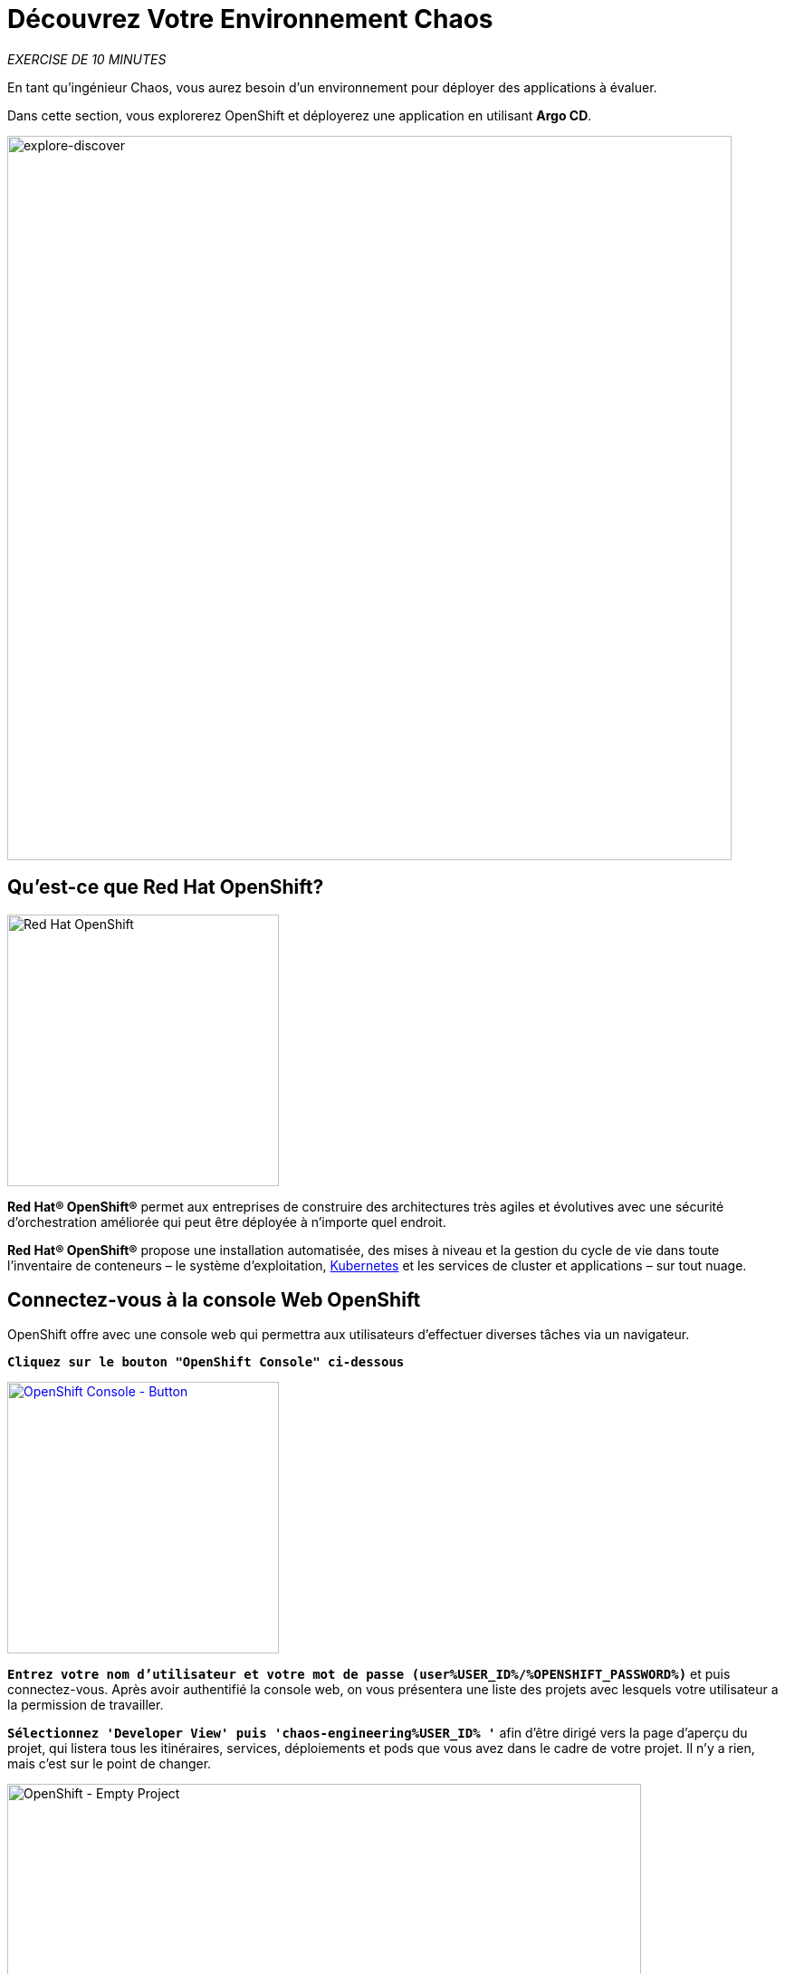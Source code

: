 :markup-in-source: verbatim,attributes,quotes
:navtitle: Get your Chaos environment
:CHE_URL: http://codeready-workspaces.%APPS_HOSTNAME_SUFFIX%
:USER_ID: %USER_ID%
:OPENSHIFT_PASSWORD: %OPENSHIFT_PASSWORD%
:OPENSHIFT_CONSOLE_URL: https://console-openshift-console.%APPS_HOSTNAME_SUFFIX%/topology/ns/chaos-engineering{USER_ID}/graph
:GITOPS_URL: https://argocd-server-argocd.%APPS_HOSTNAME_SUFFIX%
:GITOPS_WORKSHOP_GIT_URL: %WORKSHOP_GIT_REPO%/tree/%WORKSHOP_GIT_REF%/gitops

=  Découvrez Votre Environnement Chaos

_EXERCISE DE 10 MINUTES_

En tant qu'ingénieur Chaos, vous aurez besoin d'un environnement pour déployer des applications à évaluer.

Dans cette section, vous explorerez OpenShift et déployerez une application en utilisant **Argo CD**.

image::explore-discover.png[explore-discover, 800]

==  Qu'est-ce que Red Hat OpenShift?

[sidebar]
--

image::Logo-Red_Hat-OpenShift.png[Red Hat OpenShift, 300]

**Red Hat® OpenShift®** permet aux entreprises de construire des architectures très agiles et évolutives avec une sécurité d'orchestration améliorée qui peut être déployée à n'importe quel endroit.

**Red Hat® OpenShift®** propose une installation automatisée, des mises à niveau et la gestion du cycle de vie dans toute l'inventaire de conteneurs – le système d'exploitation, https://www.openshift.com/learn/topics/kubernetes/?hsLang=en-us[Kubernetes] et les services de cluster et applications – sur tout nuage.
--

==  Connectez-vous à la console Web OpenShift

OpenShift offre avec une console web qui permettra aux utilisateurs d'effectuer diverses tâches via un navigateur.

`*Cliquez sur le bouton "OpenShift Console" ci-dessous*`

[link={OPENSHIFT_CONSOLE_URL}]
[window="_blank"]
[role='params-link']
image::openshift-console-button.png[OpenShift Console - Button, 300]

`*Entrez votre nom d'utilisateur et votre mot de passe (user{USER_ID}/{OPENSHIFT_PASSWORD})*` et
puis connectez-vous. Après avoir authentifié la console web, on vous présentera une
liste des projets avec lesquels votre utilisateur a la permission de travailler.

`*Sélectionnez 'Developer View' puis  'chaos-engineering{USER_ID} '*` afin d'être dirigé vers la page d'aperçu du projet,
qui listera tous les itinéraires, services, déploiements et pods que vous avez dans le cadre de votre projet. Il n'y a rien, mais c'est sur le point de changer.

image::openshift-empty-project.png[OpenShift - Empty Project, 700]

==  Qu'est-ce que OpenShift GitOps?

[sidebar]
--

image::argocd-logo.png[Argo CD, 200]

**OpenShift GitOps** est un service disponible sur OpenShift.
**OpenShift GitOps** est un add-on OpenShift qui fournit une instance d'Argo CD et d'autres outils pour permettre aux équipes de mettre en œuvre des workflows GitOps pour la configuration des clusters et la livraison des applications.

**OpenShift GitOps** est disponible en tant qu'opérateur dans l'opérateur hub et peut être installé avec une simple expérience en un clic. Une fois installé, les utilisateurs peuvent déployer des instances Argo CD en utilisant des ressources personnalisées Kubernetes.

image::gitops-model.png[gitops-model, 500]
--



=== Caractéristiques d'Argo CD

* Versionner les configurations du cluster et de l'application en utilisant Git
* Configuration de synchronisation automatique de Git aux clusters
* Détection d'un changement de configuration non planifié (configuration drift), visualisation et correction
* Contrôle granulaire sur commande de synchronisation pour déploiement complexe
* Rollback et rollforward vers n'importe quel commit Git
* Prise en charge des modèles de manifeste (Helm, Kustomize, etc)
* Intérêt visuel sur l'état de synchronisation et l'historique

image::argocd-features.png[argo features- Button, 400]


==  Connectez-vous à OpenShift GitOps (Argo CD)

`*Cliquez sur le bouton 'OpenShift GitOps' ci-dessous*`

[link={GITOPS_URL}]
[window="_blank"]
[role='params-link']
image::openshift-gitops-button.png[OpenShift GitOps - Button^, 300]

Puis `*log in as user{USER_ID}/{OPENSHIFT_PASSWORD}*`. Une fois terminé, vous serez redirigé vers la page suivante qui liste les **Applications Argo CD**.

image::argocd-home.png[Argo CD - Home Page, 500]

Une **application Argo CD** représente une instance d'application déployée dans un environnement donné. Elle est définie par deux éléments clés d'information :

* **source** référence à l'état désiré dans Git (répositoire, révision, chemin, environnement): **{GITOPS_WORKSHOP_GIT_URL}**
* **destination** référence au cluster cible et à l'espace de nom: **'chaos-engineering{USER_ID}' du cluster OpenShift cluster (in-cluster)**

Le statut **Argo CD Application** est d'abord en jaune, voulant dire un état **OutOfSync**, puisque la demande n'a pas encore été déployé dans l'espace-nom **'chaos-engineering{USER_ID}'**, et aucune ressource Kubernetes n'a été créée.

== Syncroniser et déployer l'application

Pour déployer l'application, `*cliquez sur la case 'chaos-engineering{USER_ID}' puis sur 'Sync > Synchronize'*`.

image::argocd-sync.png[Argo CD - Sync Application, 900]

[TIP]
====
 Cette tâche récupère les manifestes du répertoire Git et exécute la commande _kubectl apply_ des manifestes.
====

Après quelques secondes, vous devriez voir **tout en vert**. Votre demande est en cours. Vous pouvez maintenant voir ses éléments de ressources, ses journaux, ses événements et son état de santé.

image::argocd-synced-application.png[Argo CD - Synced Application, 600]

Dans le lien:{OPENSHIFT_CONSOLE_URL}[OpenShift Web Console^, role='params-link'], à partir de **Developer view**,
sélectionnez le `**chaos-engineering{USER_ID}**` pour être redirigé vers la page de présentation du projet.

image::openshift-app-deployed-by-argocd.png[OpenShift - Coolstore Project Deployed by Argo CD , 700]

Vous pouvez voir que toutes les ressources de votre application ont été créées par Argo CD.

Maintenant, vous êtes prêt à commencer avec les laboratoires !
